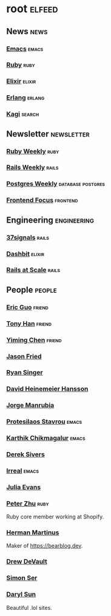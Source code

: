 * root :elfeed:

** News :news:
*** [[https://sachachua.com/blog/category/emacs-news/feed][Emacs]] :emacs:
*** [[https://www.ruby-lang.org/en/feeds/news.rss][Ruby]] :ruby:
*** [[https://elixir-lang.org/atom.xml][Elixir]] :elixir:
*** [[https://www.erlang.org/blog.xml][Erlang]] :erlang:
*** [[https://blog.kagi.com/rss.xml][Kagi]] :search:

** Newsletter :newsletter:
*** [[https://cprss.s3.amazonaws.com/rubyweekly.com.xml][Ruby Weekly]] :ruby:
*** [[https://world.hey.com/this.week.in.rails/feed.atom][Rails Weekly]] :rails:
*** [[https://cprss.s3.amazonaws.com/postgresweekly.com.xml][Postgres Weekly]] :database:postgres:
*** [[https://cprss.s3.amazonaws.com/frontendfoc.us.xml][Frontend Focus]] :frontend:

** Engineering :engineering:
*** [[https://dev.37signals.com/feed/posts.xml][37signals]] :rails:
*** [[https://dashbit.co/feed][Dashbit]] :elixir:
*** [[https://railsatscale.com/feed.xml][Rails at Scale]] :rails:

** People :people:
*** [[https://blog.cloud-mes.com/atom.xml][Eric Guo]] :friend:
*** [[https://tonyhan.dev/feed][Tony Han]] :friend:
*** [[https://yiming.dev/rss.xml][Yiming Chen]] :friend:
*** [[https://world.hey.com/jason/feed.atom][Jason Fried]]
*** [[https://www.feltpresence.com/rss/][Ryan Singer]]
*** [[https://world.hey.com/dhh/feed.atom][David Heinemeier Hansson]]
*** [[https://world.hey.com/jorge/feed.atom][Jorge Manrubia]]
*** [[https://protesilaos.com/codelog.xml][Protesilaos Stavrou]] :emacs:
*** [[https://karthinks.com/tags/emacs/index.xml][Karthik Chikmagalur]] :emacs:
*** [[https://sive.rs/en.atom][Derek Sivers]]
*** [[https://irreal.org/blog/?feed=rss2][Irreal]] :emacs:
*** [[https://jvns.ca/atom.xml][Julia Evans]]
*** [[https://blog.peterzhu.ca/feed.xml][Peter Zhu]] :ruby:
Ruby core member working at Shopify.

*** [[https://herman.bearblog.dev/feed/][Herman Martinus]]
Maker of https://bearblog.dev.

*** [[https://drewdevault.com/blog/index.xml][Drew DeVault]]
*** [[https://emersion.fr/blog/atom.xml][Simon Ser]]
*** [[https://blog.darylsun.page/rss.xml][Daryl Sun]]
Beautiful .lol sites.
